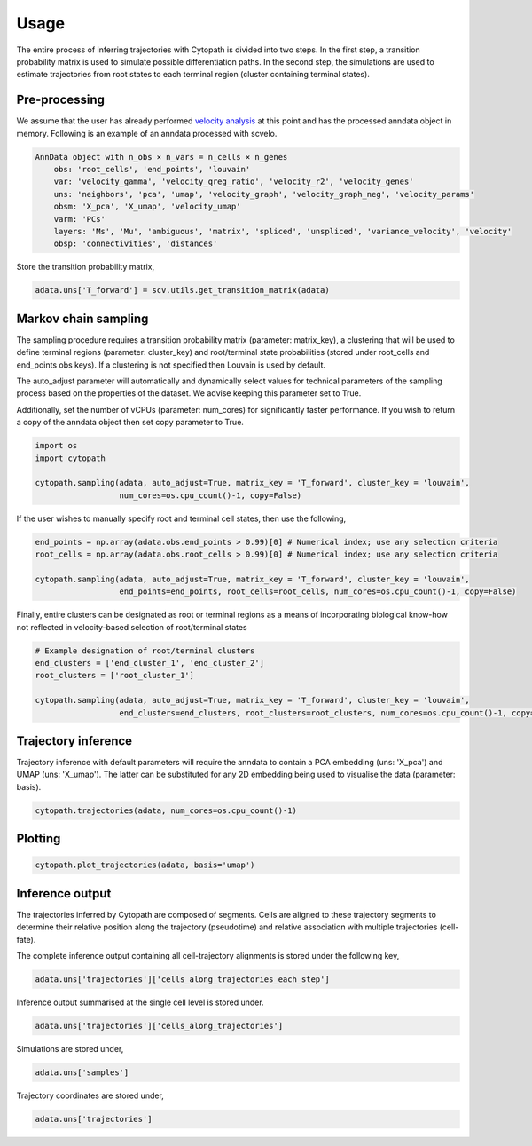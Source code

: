 Usage
====

The entire process of inferring trajectories with Cytopath is divided into two steps. In the first step, a transition probability matrix is used to simulate possible differentiation paths. In the second step, the simulations are used to estimate trajectories from root states to each terminal region (cluster containing terminal states).  

Pre-processing
--------------

We assume that the user has already performed `velocity analysis <https://scvelo.readthedocs.io/>`_ at this point and has the processed anndata object in memory. Following is an example of an anndata processed with scvelo.

.. code-block:: console

   AnnData object with n_obs × n_vars = n_cells × n_genes
       obs: 'root_cells', 'end_points', 'louvain'
       var: 'velocity_gamma', 'velocity_qreg_ratio', 'velocity_r2', 'velocity_genes'
       uns: 'neighbors', 'pca', 'umap', 'velocity_graph', 'velocity_graph_neg', 'velocity_params'
       obsm: 'X_pca', 'X_umap', 'velocity_umap'
       varm: 'PCs'
       layers: 'Ms', 'Mu', 'ambiguous', 'matrix', 'spliced', 'unspliced', 'variance_velocity', 'velocity'
       obsp: 'connectivities', 'distances'
       
Store the transition probability matrix,
 
.. code-block:: console
 
   adata.uns['T_forward'] = scv.utils.get_transition_matrix(adata)
 
Markov chain sampling
---------------------

The sampling procedure requires a transition probability matrix (parameter: matrix_key), a clustering that will be used to define terminal regions (parameter: cluster_key) and root/terminal state probabilities (stored under root_cells and end_points obs keys). If a clustering is not specified then Louvain is used by default. 

The auto_adjust parameter will automatically and dynamically select values for technical parameters of the sampling process based on the properties of the dataset. We advise keeping this parameter set to True.

Additionally, set the number of vCPUs (parameter: num_cores) for significantly faster performance. If you wish to return a copy of the anndata object then set copy parameter to True.

.. code-block:: console
  
   import os
   import cytopath
   
   cytopath.sampling(adata, auto_adjust=True, matrix_key = 'T_forward', cluster_key = 'louvain', 
                     num_cores=os.cpu_count()-1, copy=False)
   
If the user wishes to manually specify root and terminal cell states, then use the following,

.. code-block:: console

   end_points = np.array(adata.obs.end_points > 0.99)[0] # Numerical index; use any selection criteria
   root_cells = np.array(adata.obs.root_cells > 0.99)[0] # Numerical index; use any selection criteria
   
   cytopath.sampling(adata, auto_adjust=True, matrix_key = 'T_forward', cluster_key = 'louvain', 
                     end_points=end_points, root_cells=root_cells, num_cores=os.cpu_count()-1, copy=False)
   
Finally, entire clusters can be designated as root or terminal regions as a means of incorporating biological know-how not reflected in velocity-based selection of root/terminal states

.. code-block:: console

   # Example designation of root/terminal clusters
   end_clusters = ['end_cluster_1', 'end_cluster_2'] 
   root_clusters = ['root_cluster_1']
   
   cytopath.sampling(adata, auto_adjust=True, matrix_key = 'T_forward', cluster_key = 'louvain', 
                     end_clusters=end_clusters, root_clusters=root_clusters, num_cores=os.cpu_count()-1, copy=False)
                                                     
Trajectory inference
--------------------

Trajectory inference with default parameters will require the anndata to contain a PCA embedding (uns: 'X_pca') and UMAP (uns: 'X_umap'). The latter can be substituted for any 2D embedding being used to visualise the data (parameter: basis).

.. code-block:: console

   cytopath.trajectories(adata, num_cores=os.cpu_count()-1)
   
Plotting
--------

.. code-block:: console
   
   cytopath.plot_trajectories(adata, basis='umap')
   
Inference output
----------------

The trajectories inferred by Cytopath are composed of segments. Cells are aligned to these trajectory segments to determine their relative position along the trajectory (pseudotime) and relative association with multiple trajectories (cell-fate). 

The complete inference output containing all cell-trajectory alignments is stored under the following key,

.. code-block:: console
   
   adata.uns['trajectories']['cells_along_trajectories_each_step']
   
Inference output summarised at the single cell level is stored under.

.. code-block:: console
   
   adata.uns['trajectories']['cells_along_trajectories']
   
Simulations are stored under,

.. code-block:: console
   
   adata.uns['samples']
   
Trajectory coordinates are stored under,

.. code-block:: console
   
   adata.uns['trajectories']
    
